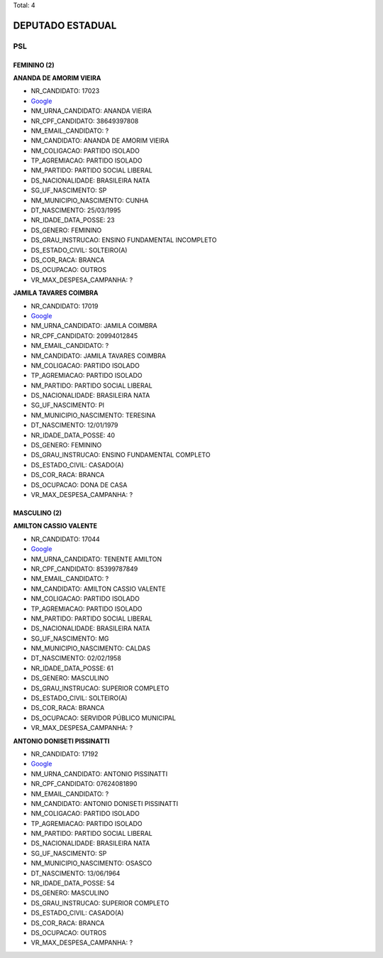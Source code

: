Total: 4

DEPUTADO ESTADUAL
=================

PSL
---

FEMININO (2)
............

**ANANDA DE AMORIM VIEIRA**

- NR_CANDIDATO: 17023
- `Google <https://www.google.com/search?q=ANANDA+DE+AMORIM+VIEIRA>`_
- NM_URNA_CANDIDATO: ANANDA VIEIRA
- NR_CPF_CANDIDATO: 38649397808
- NM_EMAIL_CANDIDATO: ?
- NM_CANDIDATO: ANANDA DE AMORIM VIEIRA
- NM_COLIGACAO: PARTIDO ISOLADO
- TP_AGREMIACAO: PARTIDO ISOLADO
- NM_PARTIDO: PARTIDO SOCIAL LIBERAL
- DS_NACIONALIDADE: BRASILEIRA NATA
- SG_UF_NASCIMENTO: SP
- NM_MUNICIPIO_NASCIMENTO: CUNHA
- DT_NASCIMENTO: 25/03/1995
- NR_IDADE_DATA_POSSE: 23
- DS_GENERO: FEMININO
- DS_GRAU_INSTRUCAO: ENSINO FUNDAMENTAL INCOMPLETO
- DS_ESTADO_CIVIL: SOLTEIRO(A)
- DS_COR_RACA: BRANCA
- DS_OCUPACAO: OUTROS
- VR_MAX_DESPESA_CAMPANHA: ?


**JAMILA TAVARES COIMBRA**

- NR_CANDIDATO: 17019
- `Google <https://www.google.com/search?q=JAMILA+TAVARES+COIMBRA>`_
- NM_URNA_CANDIDATO: JAMILA COIMBRA
- NR_CPF_CANDIDATO: 20994012845
- NM_EMAIL_CANDIDATO: ?
- NM_CANDIDATO: JAMILA TAVARES COIMBRA
- NM_COLIGACAO: PARTIDO ISOLADO
- TP_AGREMIACAO: PARTIDO ISOLADO
- NM_PARTIDO: PARTIDO SOCIAL LIBERAL
- DS_NACIONALIDADE: BRASILEIRA NATA
- SG_UF_NASCIMENTO: PI
- NM_MUNICIPIO_NASCIMENTO: TERESINA
- DT_NASCIMENTO: 12/01/1979
- NR_IDADE_DATA_POSSE: 40
- DS_GENERO: FEMININO
- DS_GRAU_INSTRUCAO: ENSINO FUNDAMENTAL COMPLETO
- DS_ESTADO_CIVIL: CASADO(A)
- DS_COR_RACA: BRANCA
- DS_OCUPACAO: DONA DE CASA
- VR_MAX_DESPESA_CAMPANHA: ?


MASCULINO (2)
.............

**AMILTON CASSIO VALENTE**

- NR_CANDIDATO: 17044
- `Google <https://www.google.com/search?q=AMILTON+CASSIO+VALENTE>`_
- NM_URNA_CANDIDATO: TENENTE AMILTON
- NR_CPF_CANDIDATO: 85399787849
- NM_EMAIL_CANDIDATO: ?
- NM_CANDIDATO: AMILTON CASSIO VALENTE
- NM_COLIGACAO: PARTIDO ISOLADO
- TP_AGREMIACAO: PARTIDO ISOLADO
- NM_PARTIDO: PARTIDO SOCIAL LIBERAL
- DS_NACIONALIDADE: BRASILEIRA NATA
- SG_UF_NASCIMENTO: MG
- NM_MUNICIPIO_NASCIMENTO: CALDAS
- DT_NASCIMENTO: 02/02/1958
- NR_IDADE_DATA_POSSE: 61
- DS_GENERO: MASCULINO
- DS_GRAU_INSTRUCAO: SUPERIOR COMPLETO
- DS_ESTADO_CIVIL: SOLTEIRO(A)
- DS_COR_RACA: BRANCA
- DS_OCUPACAO: SERVIDOR PÚBLICO MUNICIPAL
- VR_MAX_DESPESA_CAMPANHA: ?


**ANTONIO DONISETI PISSINATTI**

- NR_CANDIDATO: 17192
- `Google <https://www.google.com/search?q=ANTONIO+DONISETI+PISSINATTI>`_
- NM_URNA_CANDIDATO: ANTONIO PISSINATTI
- NR_CPF_CANDIDATO: 07624081890
- NM_EMAIL_CANDIDATO: ?
- NM_CANDIDATO: ANTONIO DONISETI PISSINATTI
- NM_COLIGACAO: PARTIDO ISOLADO
- TP_AGREMIACAO: PARTIDO ISOLADO
- NM_PARTIDO: PARTIDO SOCIAL LIBERAL
- DS_NACIONALIDADE: BRASILEIRA NATA
- SG_UF_NASCIMENTO: SP
- NM_MUNICIPIO_NASCIMENTO: OSASCO
- DT_NASCIMENTO: 13/06/1964
- NR_IDADE_DATA_POSSE: 54
- DS_GENERO: MASCULINO
- DS_GRAU_INSTRUCAO: SUPERIOR COMPLETO
- DS_ESTADO_CIVIL: CASADO(A)
- DS_COR_RACA: BRANCA
- DS_OCUPACAO: OUTROS
- VR_MAX_DESPESA_CAMPANHA: ?

